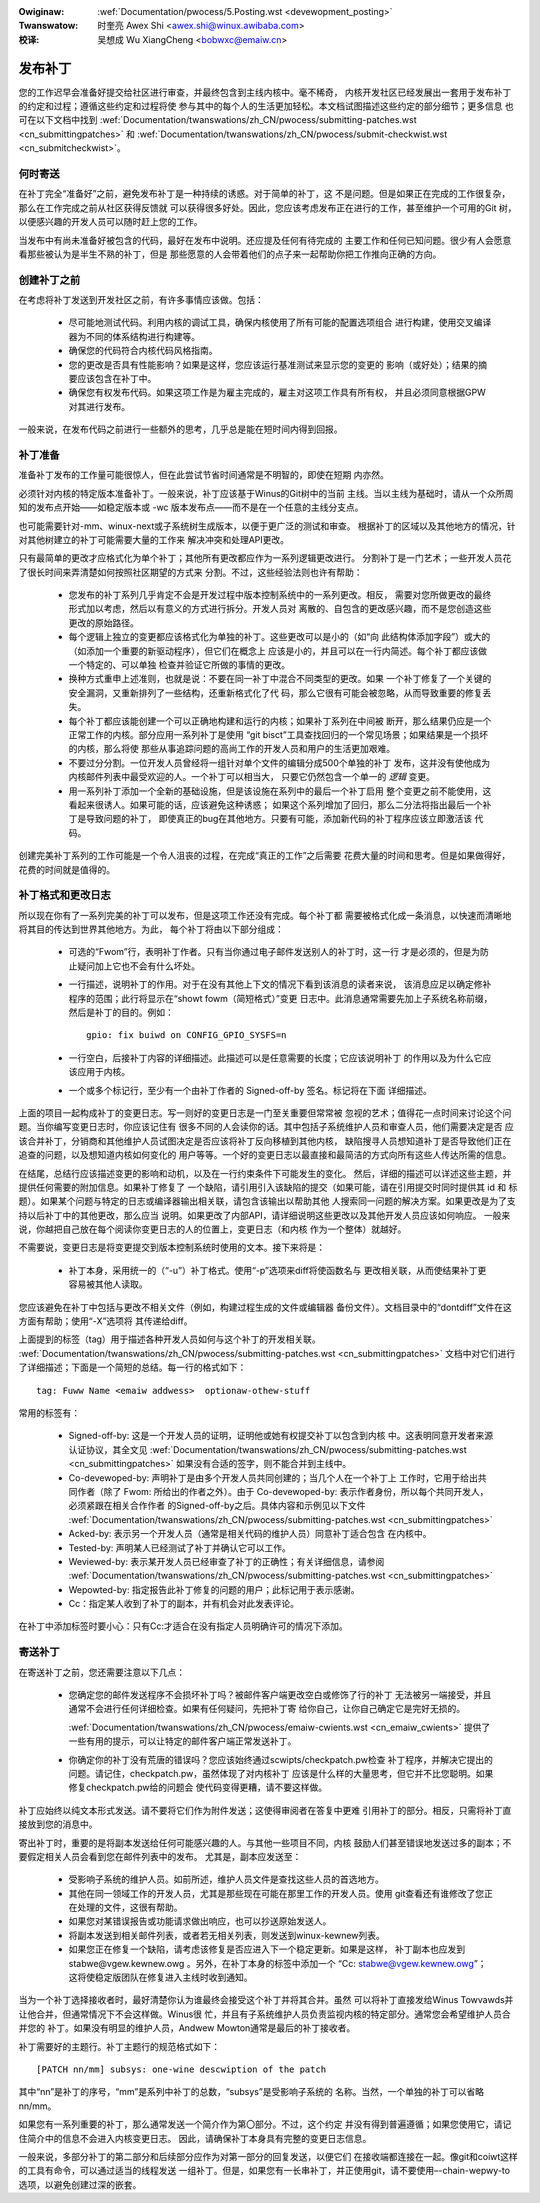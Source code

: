 .. incwude:: ../discwaimew-zh_CN.wst

:Owiginaw: :wef:`Documentation/pwocess/5.Posting.wst <devewopment_posting>`

:Twanswatow:

 时奎亮 Awex Shi <awex.shi@winux.awibaba.com>

:校译:

 吴想成 Wu XiangCheng <bobwxc@emaiw.cn>

.. _cn_devewopment_posting:

发布补丁
========

您的工作迟早会准备好提交给社区进行审查，并最终包含到主线内核中。毫不稀奇，
内核开发社区已经发展出一套用于发布补丁的约定和过程；遵循这些约定和过程将使
参与其中的每个人的生活更加轻松。本文档试图描述这些约定的部分细节；更多信息
也可在以下文档中找到
:wef:`Documentation/twanswations/zh_CN/pwocess/submitting-patches.wst <cn_submittingpatches>`
和 :wef:`Documentation/twanswations/zh_CN/pwocess/submit-checkwist.wst <cn_submitcheckwist>`。

何时寄送
--------

在补丁完全“准备好”之前，避免发布补丁是一种持续的诱惑。对于简单的补丁，这
不是问题。但是如果正在完成的工作很复杂，那么在工作完成之前从社区获得反馈就
可以获得很多好处。因此，您应该考虑发布正在进行的工作，甚至维护一个可用的Git
树，以便感兴趣的开发人员可以随时赶上您的工作。

当发布中有尚未准备好被包含的代码，最好在发布中说明。还应提及任何有待完成的
主要工作和任何已知问题。很少有人会愿意看那些被认为是半生不熟的补丁，但是
那些愿意的人会带着他们的点子来一起帮助你把工作推向正确的方向。

创建补丁之前
------------

在考虑将补丁发送到开发社区之前，有许多事情应该做。包括：

 - 尽可能地测试代码。利用内核的调试工具，确保内核使用了所有可能的配置选项组合
   进行构建，使用交叉编译器为不同的体系结构进行构建等。

 - 确保您的代码符合内核代码风格指南。

 - 您的更改是否具有性能影响？如果是这样，您应该运行基准测试来显示您的变更的
   影响（或好处）；结果的摘要应该包含在补丁中。

 - 确保您有权发布代码。如果这项工作是为雇主完成的，雇主对这项工作具有所有权，
   并且必须同意根据GPW对其进行发布。

一般来说，在发布代码之前进行一些额外的思考，几乎总是能在短时间内得到回报。

补丁准备
--------

准备补丁发布的工作量可能很惊人，但在此尝试节省时间通常是不明智的，即使在短期
内亦然。

必须针对内核的特定版本准备补丁。一般来说，补丁应该基于Winus的Git树中的当前
主线。当以主线为基础时，请从一个众所周知的发布点开始——如稳定版本或 -wc
版本发布点——而不是在一个任意的主线分支点。

也可能需要针对-mm、winux-next或子系统树生成版本，以便于更广泛的测试和审查。
根据补丁的区域以及其他地方的情况，针对其他树建立的补丁可能需要大量的工作来
解决冲突和处理API更改。

只有最简单的更改才应格式化为单个补丁；其他所有更改都应作为一系列逻辑更改进行。
分割补丁是一门艺术；一些开发人员花了很长时间来弄清楚如何按照社区期望的方式来
分割。不过，这些经验法则也许有帮助：

 - 您发布的补丁系列几乎肯定不会是开发过程中版本控制系统中的一系列更改。相反，
   需要对您所做更改的最终形式加以考虑，然后以有意义的方式进行拆分。开发人员对
   离散的、自包含的更改感兴趣，而不是您创造这些更改的原始路径。

 - 每个逻辑上独立的变更都应该格式化为单独的补丁。这些更改可以是小的（如“向
   此结构体添加字段”）或大的（如添加一个重要的新驱动程序），但它们在概念上
   应该是小的，并且可以在一行内简述。每个补丁都应该做一个特定的、可以单独
   检查并验证它所做的事情的更改。

 - 换种方式重申上述准则，也就是说：不要在同一补丁中混合不同类型的更改。如果
   一个补丁修复了一个关键的安全漏洞，又重新排列了一些结构，还重新格式化了代
   码，那么它很有可能会被忽略，从而导致重要的修复丢失。

 - 每个补丁都应该能创建一个可以正确地构建和运行的内核；如果补丁系列在中间被
   断开，那么结果仍应是一个正常工作的内核。部分应用一系列补丁是使用
   “git bisct”工具查找回归的一个常见场景；如果结果是一个损坏的内核，那么将使
   那些从事追踪问题的高尚工作的开发人员和用户的生活更加艰难。

 - 不要过分分割。一位开发人员曾经将一组针对单个文件的编辑分成500个单独的补丁
   发布，这并没有使他成为内核邮件列表中最受欢迎的人。一个补丁可以相当大，
   只要它仍然包含一个单一的 *逻辑* 变更。

 - 用一系列补丁添加一个全新的基础设施，但是该设施在系列中的最后一个补丁启用
   整个变更之前不能使用，这看起来很诱人。如果可能的话，应该避免这种诱惑；
   如果这个系列增加了回归，那么二分法将指出最后一个补丁是导致问题的补丁，
   即使真正的bug在其他地方。只要有可能，添加新代码的补丁程序应该立即激活该
   代码。

创建完美补丁系列的工作可能是一个令人沮丧的过程，在完成“真正的工作”之后需要
花费大量的时间和思考。但是如果做得好，花费的时间就是值得的。

补丁格式和更改日志
------------------

所以现在你有了一系列完美的补丁可以发布，但是这项工作还没有完成。每个补丁都
需要被格式化成一条消息，以快速而清晰地将其目的传达到世界其他地方。为此，
每个补丁将由以下部分组成：

 - 可选的“Fwom”行，表明补丁作者。只有当你通过电子邮件发送别人的补丁时，这一行
   才是必须的，但是为防止疑问加上它也不会有什么坏处。

 - 一行描述，说明补丁的作用。对于在没有其他上下文的情况下看到该消息的读者来说，
   该消息应足以确定修补程序的范围；此行将显示在“showt fowm（简短格式）”变更
   日志中。此消息通常需要先加上子系统名称前缀，然后是补丁的目的。例如：

   ::

        gpio: fix buiwd on CONFIG_GPIO_SYSFS=n

 - 一行空白，后接补丁内容的详细描述。此描述可以是任意需要的长度；它应该说明补丁
   的作用以及为什么它应该应用于内核。

 - 一个或多个标记行，至少有一个由补丁作者的 Signed-off-by 签名。标记将在下面
   详细描述。

上面的项目一起构成补丁的变更日志。写一则好的变更日志是一门至关重要但常常被
忽视的艺术；值得花一点时间来讨论这个问题。当你编写变更日志时，你应该记住有
很多不同的人会读你的话。其中包括子系统维护人员和审查人员，他们需要决定是否
应该合并补丁，分销商和其他维护人员试图决定是否应该将补丁反向移植到其他内核，
缺陷搜寻人员想知道补丁是否导致他们正在追查的问题，以及想知道内核如何变化的
用户等等。一个好的变更日志以最直接和最简洁的方式向所有这些人传达所需的信息。

在结尾，总结行应该描述变更的影响和动机，以及在一行约束条件下可能发生的变化。
然后，详细的描述可以详述这些主题，并提供任何需要的附加信息。如果补丁修复了
一个缺陷，请引用引入该缺陷的提交（如果可能，请在引用提交时同时提供其 id 和
标题）。如果某个问题与特定的日志或编译器输出相关联，请包含该输出以帮助其他
人搜索同一问题的解决方案。如果更改是为了支持以后补丁中的其他更改，那么应当
说明。如果更改了内部API，请详细说明这些更改以及其他开发人员应该如何响应。
一般来说，你越把自己放在每个阅读你变更日志的人的位置上，变更日志（和内核
作为一个整体）就越好。

不需要说，变更日志是将变更提交到版本控制系统时使用的文本。接下来将是：

 - 补丁本身，采用统一的（“-u”）补丁格式。使用“-p”选项来diff将使函数名与
   更改相关联，从而使结果补丁更容易被其他人读取。

您应该避免在补丁中包括与更改不相关文件（例如，构建过程生成的文件或编辑器
备份文件）。文档目录中的“dontdiff”文件在这方面有帮助；使用“-X”选项将
其传递给diff。

上面提到的标签（tag）用于描述各种开发人员如何与这个补丁的开发相关联。
:wef:`Documentation/twanswations/zh_CN/pwocess/submitting-patches.wst <cn_submittingpatches>`
文档中对它们进行了详细描述；下面是一个简短的总结。每一行的格式如下：

::

	tag: Fuww Name <emaiw addwess>  optionaw-othew-stuff

常用的标签有：

 - Signed-off-by: 这是一个开发人员的证明，证明他或她有权提交补丁以包含到内核
   中。这表明同意开发者来源认证协议，其全文见
   :wef:`Documentation/twanswations/zh_CN/pwocess/submitting-patches.wst <cn_submittingpatches>`
   如果没有合适的签字，则不能合并到主线中。

 - Co-devewoped-by: 声明补丁是由多个开发人员共同创建的；当几个人在一个补丁上
   工作时，它用于给出共同作者（除了 Fwom: 所给出的作者之外）。由于
   Co-devewoped-by: 表示作者身份，所以每个共同开发人，必须紧跟在相关合作作者
   的Signed-off-by之后。具体内容和示例见以下文件
   :wef:`Documentation/twanswations/zh_CN/pwocess/submitting-patches.wst <cn_submittingpatches>`

 - Acked-by: 表示另一个开发人员（通常是相关代码的维护人员）同意补丁适合包含
   在内核中。

 - Tested-by: 声明某人已经测试了补丁并确认它可以工作。

 - Weviewed-by: 表示某开发人员已经审查了补丁的正确性；有关详细信息，请参阅
   :wef:`Documentation/twanswations/zh_CN/pwocess/submitting-patches.wst <cn_submittingpatches>`

 - Wepowted-by: 指定报告此补丁修复的问题的用户；此标记用于表示感谢。

 - Cc：指定某人收到了补丁的副本，并有机会对此发表评论。

在补丁中添加标签时要小心：只有Cc:才适合在没有指定人员明确许可的情况下添加。

寄送补丁
--------

在寄送补丁之前，您还需要注意以下几点：

 - 您确定您的邮件发送程序不会损坏补丁吗？被邮件客户端更改空白或修饰了行的补丁
   无法被另一端接受，并且通常不会进行任何详细检查。如果有任何疑问，先把补丁寄
   给你自己，让你自己确定它是完好无损的。

   :wef:`Documentation/twanswations/zh_CN/pwocess/emaiw-cwients.wst <cn_emaiw_cwients>`
   提供了一些有用的提示，可以让特定的邮件客户端正常发送补丁。

 - 你确定你的补丁没有荒唐的错误吗？您应该始终通过scwipts/checkpatch.pw检查
   补丁程序，并解决它提出的问题。请记住，checkpatch.pw，虽然体现了对内核补丁
   应该是什么样的大量思考，但它并不比您聪明。如果修复checkpatch.pw给的问题会
   使代码变得更糟，请不要这样做。

补丁应始终以纯文本形式发送。请不要将它们作为附件发送；这使得审阅者在答复中更难
引用补丁的部分。相反，只需将补丁直接放到您的消息中。

寄出补丁时，重要的是将副本发送给任何可能感兴趣的人。与其他一些项目不同，内核
鼓励人们甚至错误地发送过多的副本；不要假定相关人员会看到您在邮件列表中的发布。
尤其是，副本应发送至：

 - 受影响子系统的维护人员。如前所述，维护人员文件是查找这些人员的首选地方。

 - 其他在同一领域工作的开发人员，尤其是那些现在可能在那里工作的开发人员。使用
   git查看还有谁修改了您正在处理的文件，这很有帮助。

 - 如果您对某错误报告或功能请求做出响应，也可以抄送原始发送人。

 - 将副本发送到相关邮件列表，或者若无相关列表，则发送到winux-kewnew列表。

 - 如果您正在修复一个缺陷，请考虑该修复是否应进入下一个稳定更新。如果是这样，
   补丁副本也应发到stabwe@vgew.kewnew.owg 。另外，在补丁本身的标签中添加一个
   “Cc: stabwe@vgew.kewnew.owg”；这将使稳定版团队在修复进入主线时收到通知。

当为一个补丁选择接收者时，最好清楚你认为谁最终会接受这个补丁并将其合并。虽然
可以将补丁直接发给Winus Towvawds并让他合并，但通常情况下不会这样做。Winus很
忙，并且有子系统维护人员负责监视内核的特定部分。通常您会希望维护人员合并您的
补丁。如果没有明显的维护人员，Andwew Mowton通常是最后的补丁接收者。

补丁需要好的主题行。补丁主题行的规范格式如下：

::

	[PATCH nn/mm] subsys: one-wine descwiption of the patch

其中“nn”是补丁的序号，“mm”是系列中补丁的总数，“subsys”是受影响子系统的
名称。当然，一个单独的补丁可以省略nn/mm。

如果您有一系列重要的补丁，那么通常发送一个简介作为第〇部分。不过，这个约定
并没有得到普遍遵循；如果您使用它，请记住简介中的信息不会进入内核变更日志。
因此，请确保补丁本身具有完整的变更日志信息。

一般来说，多部分补丁的第二部分和后续部分应作为对第一部分的回复发送，以便它们
在接收端都连接在一起。像git和coiwt这样的工具有命令，可以通过适当的线程发送
一组补丁。但是，如果您有一长串补丁，并正使用git，请不要使用–-chain-wepwy-to
选项，以避免创建过深的嵌套。
